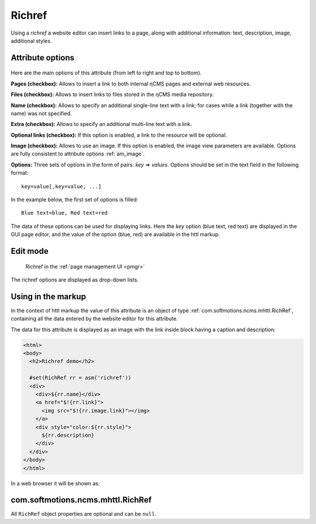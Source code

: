.. _am_richref:

Richref
=======

Using a `richref` a website editor can insert links to a page,
along with additional information: text, description, image, additional styles.

.. _am_richref_options:

Attribute options
-----------------

.. figure:: img/richref_img1.png

Here are the main options of this attribute (from left to right and top to bottom).

**Pages (checkbox):** Allows to insert a link to both internal ηCMS pages
and external web resources.

**Files (checkbox):** Allows to insert links to files stored
in the ηCMS media repository.

**Name (checkbox):** Allows to specify an additional single-line
text with a link; for cases while a link (together with the name) was not specified.

**Extra (checkbox):** Allows to specify an additional multi-line text with a link.

**Optional links (checkbox):** If this option is enabled, a link to the resource will be optional.

**Image (checkbox):** Allows to use an image. If this option is enabled, the image view parameters are
available. Options are fully consistent to attribute options :ref:`am_image`.

**Options:** Three sets of options in the form of pairs: `key` => `values`.
Options should be set in the text field in the following format::

    key=value[,key=value, ...]

In the example below, the first set of options is filled::

    Blue text=blue, Red text=red

The data of these options can be used for displaying links. Here the `key` option (blue text, red text)
are displayed in the GUI page editor, and the value of the option (blue, red) are available
in the httl markup.

Edit mode
---------

.. figure:: img/richref_img2.png

    Richref in the :ref:`page management UI <pmgr>`

The richref options are displayed as drop-down lists.

Using in the markup
-------------------

In the context of httl markup the value of this attribute
is an object of type :ref:`com.softmotions.ncms.mhttl.RichRef`,
containing all the data entered by the website editor
for this attribute.

The data for this attribute is displayed
as an image with the link inside block
having a caption and description:

.. code-block:: html

    <html>
    <body>
      <h2>Richref demo</h2>

      #set(RichRef rr = asm('richref'))
      <div>
        <div>${rr.name}</div>
        <a href="$!{rr.link}">
          <img src="$!{rr.image.link}"></img>
        </a>
        <div style="color:${rr.style}">
          ${rr.description}
        </div>
      </div>
    </body>
    </html>

In a web browser it will be shown as:

.. figure:: img/richref_img3.png

.. _com.softmotions.ncms.mhttl.RichRef:

com.softmotions.ncms.mhttl.RichRef
----------------------------------

All ``RichRef`` object properties are optional and can be ``null``.

.. js:attribute:: Image RichRef.image

    Image :ref:`com.softmotions.ncms.mhttl.Image`, associated with richref.

.. js:attribute:: String RichRef.description

    Additional multi-line text. Refer to attribute option:. **additional (checkbox):**.

.. js:attribute:: String RichRef.link

    HTTP link specified in attribute.

.. js:attribute:: String RichRef.name

    String name specified in the link or by individual
    ``Name`` field, if  the **name (checkbox)** option is enabled.

.. js:attribute:: String RichRef.style

    The value of the style from the first set of options selected by the site editor.

.. js:attribute:: String RichRef.style2

    The value of the style from the second set of options selected by the site editor.

.. js:attribute:: String RichRef.style3

    The value of the style from the third set of options selected by the site editor.

.. js:function:: String RichRef.toHtmlLink(@Nullable Map<String, ?> amap)

    This method generates the code of HTML link `<a>`  if the link (`link`) is specified for `richref`.
    In addition, you can specify a list of extra attributes to be added to `<a>` for example::

    $!{richref.toHtmlLink(['class':'active'])}

